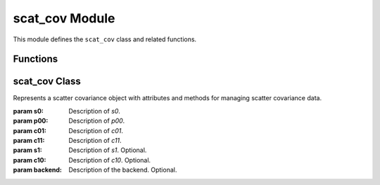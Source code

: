 
scat_cov Module
===============

This module defines the ``scat_cov`` class and related functions.

Functions
---------

.. function:: read(filename)

   Reads data from the specified file and returns a ``scat_cov`` object.

   :param filename: The name of the file to read from.
   :type filename: str
   :returns: A ``scat_cov`` object initialized with data from the file.

scat_cov Class
--------------

.. class:: scat_cov(s0, p00, c01, c11, s1=None, c10=None, backend=None)

   Represents a scatter covariance object with attributes and methods for managing scatter covariance data.

   :param s0: Description of `s0`.
   :param p00: Description of `p00`.
   :param c01: Description of `c01`.
   :param c11: Description of `c11`.
   :param s1: Description of `s1`. Optional.
   :param c10: Description of `c10`. Optional.
   :param backend: Description of the backend. Optional.

   .. method:: __init__(s0, p00, c01, c11, s1=None, c10=None, backend=None)

      Initializes a new instance of the ``scat_cov`` class.

   .. method:: numpy()

      Converts the attributes to numpy arrays and returns a new ``scat_cov`` object with these numpy arrays.

